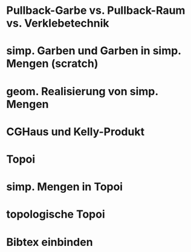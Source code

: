* Pullback-Garbe vs. Pullback-Raum vs. Verklebetechnik
* simp. Garben und Garben in simp. Mengen (scratch)
* geom. Realisierung von simp. Mengen
* CGHaus und Kelly-Produkt
* Topoi
* simp. Mengen in Topoi
* topologische Topoi
* Bibtex einbinden
